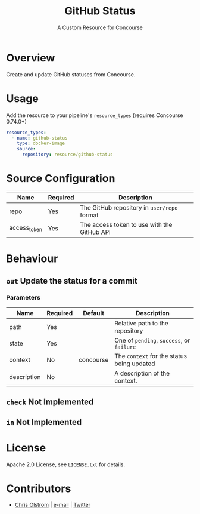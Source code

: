 #+TITLE: GitHub Status
#+SUBTITLE: A Custom Resource for Concourse
#+LATEX: \pagebreak

* Overview

Create and update GitHub statuses from Concourse.

* Usage

Add the resource to your pipeline's ~resource_types~ (requires Concourse 0.74.0+)

#+BEGIN_SRC yaml
  resource_types:
    - name: github-status
      type: docker-image
      source:
        repository: resource/github-status
#+END_SRC

* Source Configuration

|--------------+----------+---------------------------------------------|
| Name         | Required | Description                                 |
|--------------+----------+---------------------------------------------|
| repo         | Yes      | The GitHub repository in ~user/repo~ format |
| access_token | Yes      | The access token to use with the GitHub API |
|--------------+----------+---------------------------------------------|

* Behaviour

** ~out~ Update the status for a commit

*** Parameters

|-------------+----------+-----------+--------------------------------------------|
| Name        | Required | Default   | Description                                |
|-------------+----------+-----------+--------------------------------------------|
| path        | Yes      |           | Relative path to the repository            |
| state       | Yes      |           | One of ~pending~, ~success~, or ~failure~  |
| context     | No       | concourse | The ~context~ for the status being updated |
| description | No       |           | A description of the context.              |
|-------------+----------+-----------+--------------------------------------------|

** ~check~ Not Implemented
** ~in~ Not Implemented

* License

Apache 2.0 License, see ~LICENSE.txt~ for details.

* Contributors

- [[https://colstrom.github.io/][Chris Olstrom]] | [[mailto:chris@olstrom.com][e-mail]] | [[https://twitter.com/ChrisOlstrom][Twitter]]
